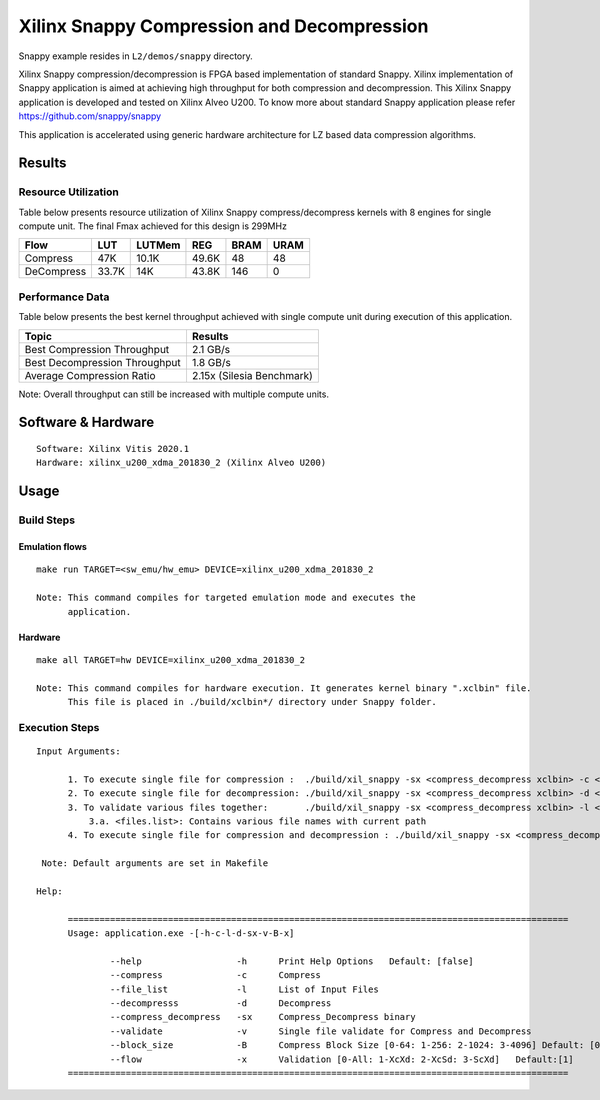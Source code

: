 ===========================================
Xilinx Snappy Compression and Decompression
===========================================

Snappy example resides in ``L2/demos/snappy`` directory. 

Xilinx Snappy compression/decompression is FPGA based implementation of
standard Snappy. Xilinx implementation of Snappy application is aimed at
achieving high throughput for both compression and decompression. This
Xilinx Snappy application is developed and tested on Xilinx Alveo U200.
To know more about standard Snappy application please refer
https://github.com/snappy/snappy

This application is accelerated using generic hardware architecture for
LZ based data compression algorithms.

Results
-------

Resource Utilization 
~~~~~~~~~~~~~~~~~~~~~

Table below presents resource utilization of Xilinx Snappy
compress/decompress kernels with 8 engines for single compute unit.
The final Fmax achieved for this design is 299MHz 

========== ===== ====== ===== ===== ===== 
Flow       LUT   LUTMem REG   BRAM  URAM  
========== ===== ====== ===== ===== ===== 
Compress   47K   10.1K  49.6K 48    48    
---------- ----- ------ ----- ----- ----- 
DeCompress 33.7K 14K    43.8K 146   0    
========== ===== ====== ===== ===== ===== 

Performance Data
~~~~~~~~~~~~~~~~

Table below presents the best kernel throughput achieved with single
compute unit during execution of this application.

============================= =========================
Topic                         Results
============================= =========================
Best Compression Throughput   2.1 GB/s
Best Decompression Throughput 1.8 GB/s
Average Compression Ratio     2.15x (Silesia Benchmark)
============================= =========================

Note: Overall throughput can still be increased with multiple compute
units.

Software & Hardware
-------------------

::

     Software: Xilinx Vitis 2020.1
     Hardware: xilinx_u200_xdma_201830_2 (Xilinx Alveo U200)

Usage
-----

Build Steps
~~~~~~~~~~~

Emulation flows
^^^^^^^^^^^^^^^

::

     make run TARGET=<sw_emu/hw_emu> DEVICE=xilinx_u200_xdma_201830_2
     
     Note: This command compiles for targeted emulation mode and executes the
           application.

Hardware
^^^^^^^^

::

     make all TARGET=hw DEVICE=xilinx_u200_xdma_201830_2

     Note: This command compiles for hardware execution. It generates kernel binary ".xclbin" file. 
           This file is placed in ./build/xclbin*/ directory under Snappy folder.

Execution Steps
~~~~~~~~~~~~~~~

::

     Input Arguments: 
       
           1. To execute single file for compression :  ./build/xil_snappy -sx <compress_decompress xclbin> -c <file_name>
           2. To execute single file for decompression: ./build/xil_snappy -sx <compress_decompress xclbin> -d <file_name.snappy>
           3. To validate various files together:       ./build/xil_snappy -sx <compress_decompress xclbin> -l <files.list>
               3.a. <files.list>: Contains various file names with current path
           4. To execute single file for compression and decompression : ./build/xil_snappy -sx <compress_decompress xclbin> -v <file_name>    
           
      Note: Default arguments are set in Makefile

     Help:

           ===============================================================================================
           Usage: application.exe -[-h-c-l-d-sx-v-B-x]

                   --help                  -h      Print Help Options   Default: [false]
                   --compress              -c      Compress
                   --file_list             -l      List of Input Files
                   --decompresss           -d      Decompress
                   --compress_decompress   -sx     Compress_Decompress binary
                   --validate              -v      Single file validate for Compress and Decompress 
                   --block_size            -B      Compress Block Size [0-64: 1-256: 2-1024: 3-4096] Default: [0]
                   --flow                  -x      Validation [0-All: 1-XcXd: 2-XcSd: 3-ScXd]   Default:[1]
           ===============================================================================================

